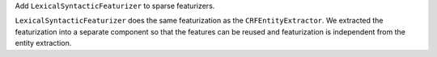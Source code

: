 Add ``LexicalSyntacticFeaturizer`` to sparse featurizers.

``LexicalSyntacticFeaturizer`` does the same featurization as the ``CRFEntityExtractor``. We extracted the
featurization into a separate component so that the features can be reused and featurization is independent from the
entity extraction.